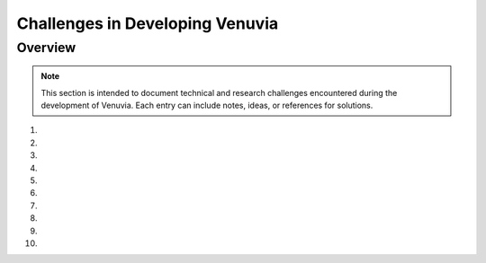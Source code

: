 Challenges in Developing Venuvia
================================

Overview
--------

.. note::
   This section is intended to document technical and research challenges 
   encountered during the development of Venuvia. Each entry can include 
   notes, ideas, or references for solutions.

1. 

2. 

3. 

4. 

5. 

6. 

7. 

8. 

9. 

10. 

